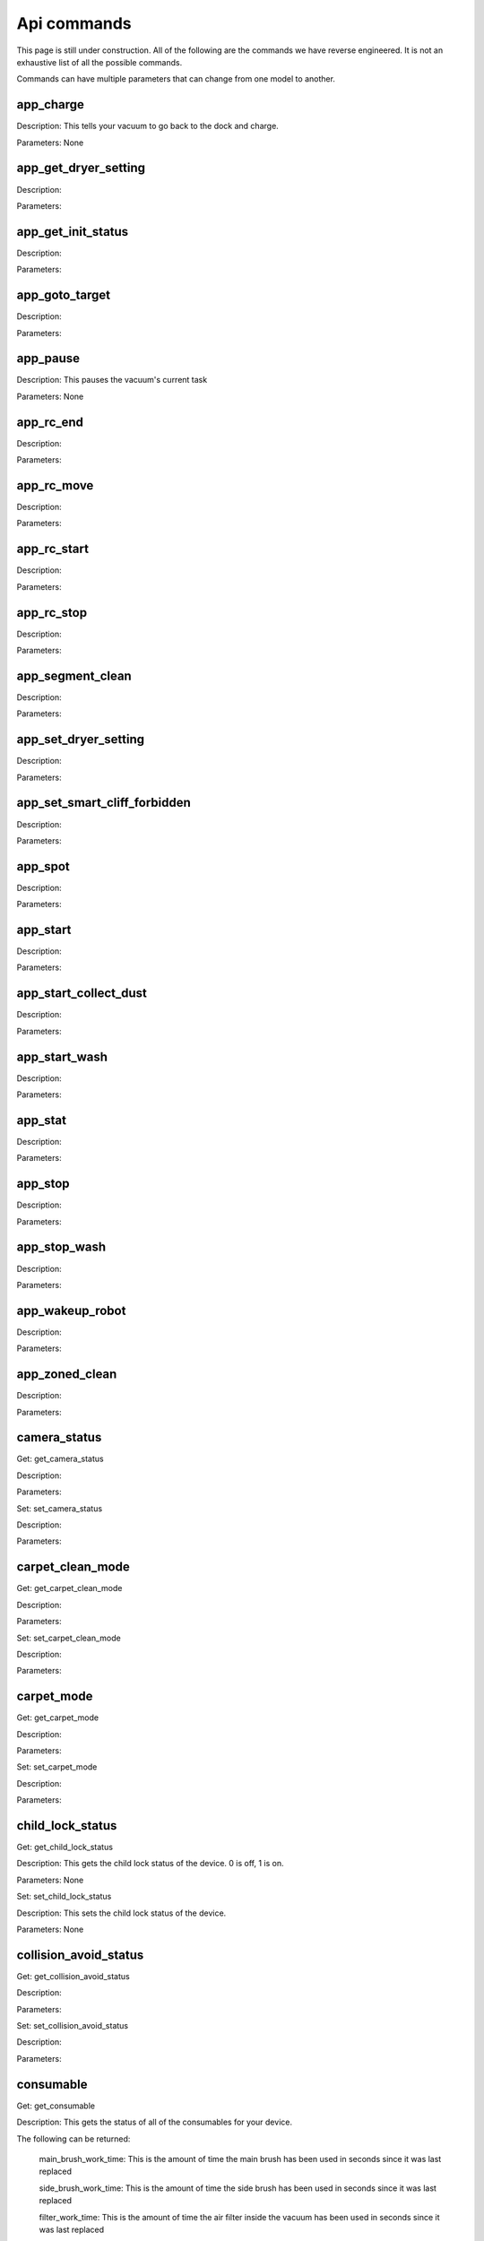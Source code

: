 Api commands
============
This page is still under construction. All of the following are the commands we have reverse engineered. It is not an exhaustive list of all the possible commands.

Commands can have multiple parameters that can change from one model to another.

app_charge
----------

Description: This tells your vacuum to go back to the dock and charge.

Parameters: None


app_get_dryer_setting
---------------------

Description:

Parameters:


app_get_init_status
-------------------

Description:

Parameters:


app_goto_target
---------------

Description:

Parameters:


app_pause
---------

Description: This pauses the vacuum's current task

Parameters: None


app_rc_end
----------

Description:

Parameters:


app_rc_move
-----------

Description:

Parameters:


app_rc_start
------------

Description:

Parameters:


app_rc_stop
-----------

Description:

Parameters:


app_segment_clean
-----------------

Description:

Parameters:


app_set_dryer_setting
---------------------

Description:

Parameters:


app_set_smart_cliff_forbidden
-----------------------------

Description:

Parameters:


app_spot
--------

Description:

Parameters:


app_start
---------

Description:

Parameters:


app_start_collect_dust
----------------------

Description:

Parameters:


app_start_wash
--------------

Description:

Parameters:


app_stat
--------

Description:

Parameters:


app_stop
--------

Description:

Parameters:


app_stop_wash
-------------

Description:

Parameters:


app_wakeup_robot
----------------

Description:

Parameters:


app_zoned_clean
---------------

Description:

Parameters:


camera_status
-------------

Get: get_camera_status

Description:

Parameters:


Set: set_camera_status

Description:

Parameters:


carpet_clean_mode
-----------------

Get: get_carpet_clean_mode

Description:

Parameters:


Set: set_carpet_clean_mode

Description:

Parameters:


carpet_mode
-----------

Get: get_carpet_mode

Description:

Parameters:


Set: set_carpet_mode

Description:

Parameters:


child_lock_status
-----------------

Get: get_child_lock_status

Description: This gets the child lock status of the device. 0 is off, 1 is on.

Parameters: None


Set: set_child_lock_status

Description: This sets the child lock status of the device.

Parameters: None


collision_avoid_status
----------------------

Get: get_collision_avoid_status

Description:

Parameters:


Set: set_collision_avoid_status

Description:

Parameters:


consumable
----------

Get: get_consumable

Description: This gets the status of all of the consumables for your device.

The following can be returned:

    main_brush_work_time: This is the amount of time the main brush has been used in seconds since it was last replaced

    side_brush_work_time:  This is the amount of time the side brush has been used in seconds since it was last replaced

    filter_work_time: This is the amount of time the air filter inside the vacuum has been used in seconds since it was last replaced

    filter_element_work_time:

    sensor_dirty_time: This is the amount of time since you have cleaned the sensors on the bottom of your vacuum.

    strainer_work_times:

    dust_collection_work_times:

    cleaning_brush_work_times:

Parameters: None



custom_mode
-----------

Get: get_custom_mode

Description:

Parameters:


Set: set_custom_mode

Description:

Parameters:


customize_clean_mode
--------------------

Get: get_customize_clean_mode

Description:

Parameters:


Set: set_customize_clean_mode

Description:

Parameters:


del_server_timer
----------------

Description:

Parameters:


dnd_timer
---------

Get: get_dnd_timer

Description: Gets the do not disturb timer

    start_hour: The hour you want dnd to start

    start_minute: The minute you want dnd to start

    end_hour: The hour you want dnd to be turned off

    end_minute: The minute you want dnd to be turned off

    enabled: If the switch is currently turned on in the app for DnD


Parameters: None


Set: set_dnd_timer

Description:

Parameters:

Close: close_dnd_timer

Description: This disables the dnd timer

Parameters: None


dnld_install_sound
------------------

Description:

Parameters:


dust_collection_mode
--------------------

Get: get_dust_collection_mode

Description:

Parameters:


Set: set_dust_collection_mode

Description:

Parameters:


enable_log_upload
-----------------

Description:

Parameters:


end_edit_map
------------

Description:

Parameters:


find_me
-------

Description:

Parameters:


flow_led_status
---------------

Get: get_flow_led_status

Description:

Parameters:


Set: set_flow_led_status

Description:

Parameters:


get_clean_record
----------------

Description:

Parameters:


get_clean_record_map
--------------------

Description:

Parameters:


get_clean_sequence
------------------

Description:

Parameters:


get_clean_summary
-----------------

Description:

Parameters:


get_current_sound
-----------------

Description:

Parameters:


get_device_ice
--------------

Description:

Parameters:


get_device_sdp
--------------

Description:

Parameters:


get_homesec_connect_status
--------------------------

Description:

Parameters:


get_map_v1
----------

Description:

Parameters:


get_mop_template_params_summary
-------------------------------

Description:

Parameters:


get_multi_map
-------------

Description:

Parameters:


get_multi_maps_list
-------------------

Description:

Parameters:


get_network_info
----------------

Description: Get the device's network information.

Returns:

    ssid: SSID of the wirelness network the device is connected to.

    ip: IP address of the device.

    mac: MAC address of the device.

    bssid: BSSID of the device.

    rssi: RSSI of the device.

Return example::

    {'ssid': 'My WiFi Network', 'ip': '192.168.1.29', 'mac': 'a0:2b:47:3d:24:51', 'bssid': '18:3b:1a:23:41:3c', 'rssi': -32}

Parameters: None


get_prop
--------

Description:

Parameters:


get_room_mapping
----------------

Description:

Parameters:


get_scenes_valid_tids
---------------------

Description:

Parameters:


get_serial_number
-----------------

Description:

Parameters:


get_sound_progress
------------------

Description:

Parameters:


get_turn_server
---------------

Description:

Parameters:


identify_furniture_status
-------------------------

Get: get_identify_furniture_status

Description:

Parameters:


Set: set_identify_furniture_status

Description:

Parameters:


identify_ground_material_status
-------------------------------

Get: get_identify_ground_material_status

Description:

Parameters:


Set: set_identify_ground_material_status

Description:

Parameters:


led_status
----------

Get: get_led_status

Description:

Parameters:


Set: set_led_status

Description:

Parameters:


load_multi_map
--------------

Description:

Parameters:


name_segment
------------

Description:

Parameters:


reset_consumable
----------------

Description:

Parameters:


resume_segment_clean
--------------------

Description:

Parameters:


resume_zoned_clean
------------------

Description:

Parameters:


retry_request
-------------

Description:

Parameters:


reunion_scenes
--------------

Description:

Parameters:


save_map
--------

Description:

Parameters:


send_ice_to_robot
-----------------

Description:

Parameters:


send_sdp_to_robot
-----------------

Description:

Parameters:


server_timer
------------

Get: get_server_timer

Description:

Parameters:


Set: set_server_timer

Description:

Parameters:


set_app_timezone
----------------

Description:

Parameters:


set_clean_motor_mode
--------------------

Description:

Parameters:


set_fds_endpoint
----------------

Description:

Parameters:


set_mop_mode
------------

Description:

Parameters:


set_scenes_segments
-------------------

Description:

Parameters:


set_scenes_zones
----------------

Description:

Parameters:


set_water_box_custom_mode
-------------------------

Description:

Parameters:


smart_wash_params
-----------------

Get: get_smart_wash_params

Description:

Parameters:


Set: set_smart_wash_params

Description:

Parameters:


sound_volume
------------

Get: get_sound_volume

Description:

Parameters:


Set: change_sound_volume

Description:

Parameters:


start_camera_preview
--------------------

Description:

Parameters:


start_edit_map
--------------

Description:

Parameters:


start_voice_chat
----------------

Description:

Parameters:


start_wash_then_charge
----------------------

Description:

Parameters:


status
------

Get: get_status

Description: Get status information of the device.

Returns:
    
    msg_ver: 

    msg_seq: 

    state: 

    battery: Battery level of your device.

    clean_time: Total clean time in hours.

    clean_area: Total clean area in meters.

    error_code:

    map_reset: 

    in_cleaning:

    in_returning:

    in_fresh_state:

    lab_status:

    water_box_status:

    back_type:

    wash_phase:

    wash_ready:

    fan_power:

    dnd_enabled:

    map_status:

    is_locating:

    lock_status:

    water_box_mode: 

    water_box_carriage_status:

    mop_forbidden_enable:

    camera_status: 

    is_exploring:

    home_sec_status:

    home_sec_enable_password:

    adbumper_status:

    water_shortage_status:

    dock_type:

    dust_collection_status:

    auto_dust_collection:

    avoid_count:

    mop_mode:

    debug_mode:

    collision_avoid_status:

    switch_map_mode:

    dock_error_status:

    charge_status:

    unsave_map_reason:

    unsave_map_flag:

Return example::

    {'msg_ver': 2, 'msg_seq': 1965, 'state': 8, 'battery': 100, 'clean_time': 1976, 'clean_area': 33197500, 'error_code': 0, 'map_present': 1, 'in_cleaning': 0, 'in_returning': 0, 'in_fresh_state': 1, 'lab_status': 1, 'water_box_status': 1, 'back_type': -1, 'wash_phase': 0, 'wash_ready': 0, 'fan_power': 102, 'dnd_enabled': 0, 'map_status': 3, 'is_locating': 0, 'lock_status': 0, 'water_box_mode': 203, 'water_box_carriage_status': 1, 'mop_forbidden_enable': 1, 'camera_status': 3457, 'is_exploring': 0, 'home_sec_status': 0, 'home_sec_enable_password': 0, 'adbumper_status': [0, 0, 0], 'water_shortage_status': 0, 'dock_type': 3, 'dust_collection_status': 0, 'auto_dust_collection': 1, 'avoid_count': 141, 'mop_mode': 300, 'debug_mode': 0, 'collision_avoid_status': 1, 'switch_map_mode': 0, 'dock_error_status': 0, 'charge_status': 1, 'unsave_map_reason': 0, 'unsave_map_flag': 0}

Parameters: None



stop_camera_preview
-------------------

Description:

Parameters:


switch_water_mark
-----------------

Description:

Parameters:


test_sound_volume
-----------------

Description:

Parameters:


timezone
--------

Get: get_timezone

Description: Get the device's time zone.

Returns: Time zone by the TZ identifier (e.g., America/Los_Angeles)

Parameters: None


Set: set_timezone

Description:

Parameters:


upd_server_timer
----------------

Description:

Parameters:


valley_electricity_timer
------------------------

Get: get_valley_electricity_timer

Description:

Parameters:


Set: set_valley_electricity_timer

Description:

Parameters:


wash_towel_mode
---------------

Get: get_wash_towel_mode

Description:

Parameters:


Set: set_wash_towel_mode

Description:

Parameters:
